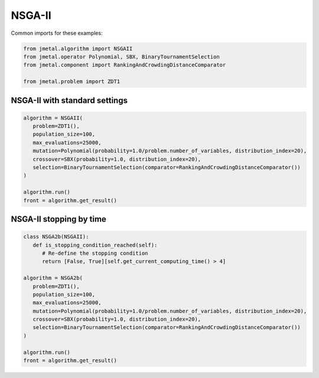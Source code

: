 NSGA-II
========================

Common imports for these examples:

.. code-block:: python

   from jmetal.algorithm import NSGAII
   from jmetal.operator Polynomial, SBX, BinaryTournamentSelection
   from jmetal.component import RankingAndCrowdingDistanceComparator

   from jmetal.problem import ZDT1

NSGA-II with standard settings
------------------------------------

.. code-block:: python

   algorithm = NSGAII(
      problem=ZDT1(),
      population_size=100,
      max_evaluations=25000,
      mutation=Polynomial(probability=1.0/problem.number_of_variables, distribution_index=20),
      crossover=SBX(probability=1.0, distribution_index=20),
      selection=BinaryTournamentSelection(comparator=RankingAndCrowdingDistanceComparator())
   )

   algorithm.run()
   front = algorithm.get_result()

NSGA-II stopping by time
------------------------------------

.. code-block:: python

   class NSGA2b(NSGAII):
      def is_stopping_condition_reached(self):
         # Re-define the stopping condition
         return [False, True][self.get_current_computing_time() > 4]

   algorithm = NSGA2b(
      problem=ZDT1(),
      population_size=100,
      max_evaluations=25000,
      mutation=Polynomial(probability=1.0/problem.number_of_variables, distribution_index=20),
      crossover=SBX(probability=1.0, distribution_index=20),
      selection=BinaryTournamentSelection(comparator=RankingAndCrowdingDistanceComparator())
   )

   algorithm.run()
   front = algorithm.get_result()

